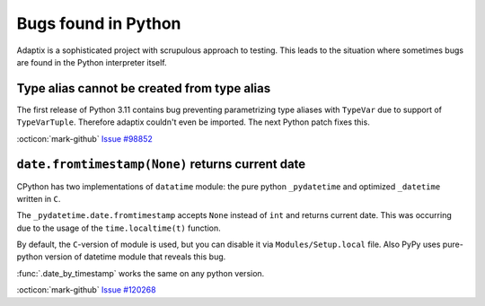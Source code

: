 ========================
Bugs found in Python
========================

Adaptix is a sophisticated project with scrupulous approach to testing.
This leads to the situation where sometimes bugs are found in the Python interpreter itself.

Type alias cannot be created from type alias
=====================================================

The first release of Python 3.11 contains bug preventing parametrizing type aliases with ``TypeVar``
due to support of ``TypeVarTuple``.
Therefore adaptix couldn't even be imported. The next Python patch fixes this.

:octicon:`mark-github` `Issue #98852 <https://github.com/python/cpython/issues/98852>`__


``date.fromtimestamp(None)`` returns current date
======================================================

CPython has two implementations of ``datatime`` module:
the pure python ``_pydatetime`` and optimized ``_datetime`` written in ``C``.

The ``_pydatetime.date.fromtimestamp`` accepts ``None`` instead of ``int`` and returns current date.
This was occurring due to the usage of the ``time.localtime(t)`` function.

By default, the ``C``-version of module is used, but you can disable it via ``Modules/Setup.local`` file.
Also PyPy uses pure-python version of datetime module that reveals this bug.

:func:`.date_by_timestamp` works the same on any python version.

:octicon:`mark-github` `Issue #120268 <https://github.com/python/cpython/issues/120268>`__
